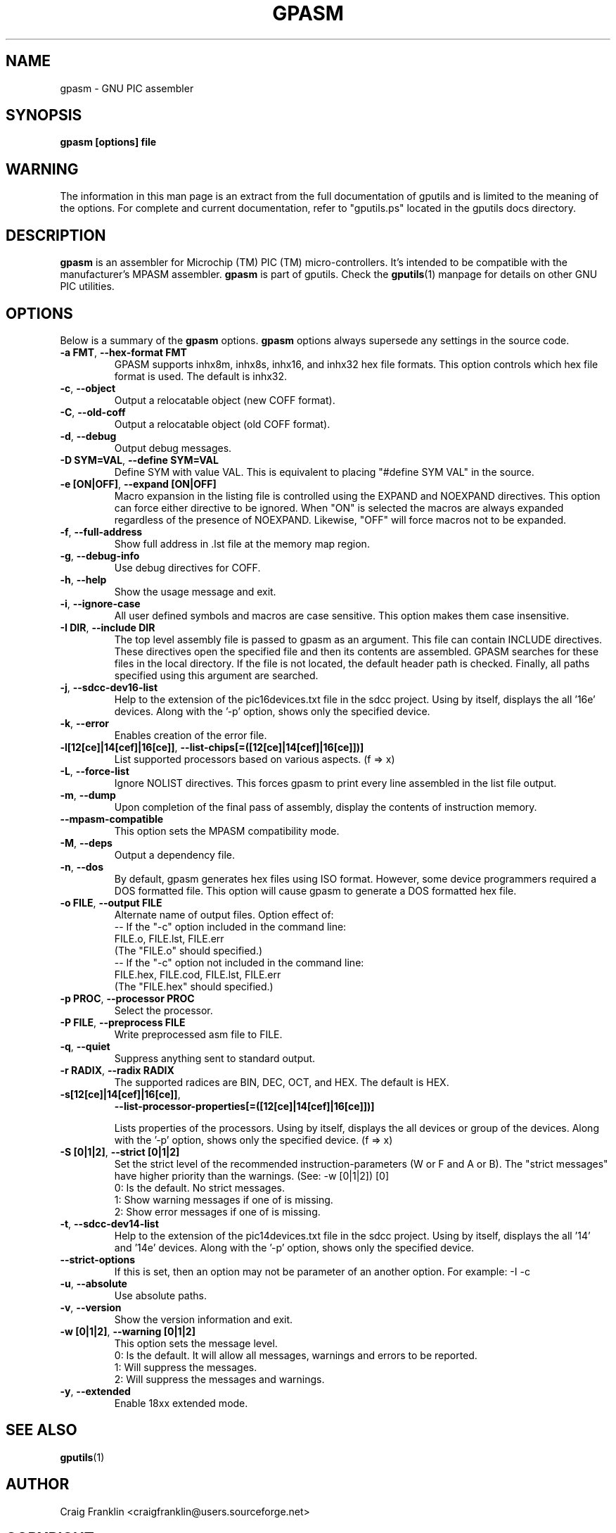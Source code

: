 .TH GPASM 1 "2014-05-01" "gputils-1.4.2" "Linux user's manual"
.SH NAME
gpasm \- GNU PIC assembler
.SH SYNOPSIS
.B gpasm [options] file
.SH WARNING
The information in this man page is an extract from the full documentation of
gputils and is limited to the meaning of the options.  For complete and
current documentation, refer to "gputils.ps" located in the gputils docs
directory.
.SH DESCRIPTION
.B gpasm
is an assembler for Microchip (TM) PIC (TM) micro-controllers.
It's intended to be compatible with the manufacturer's MPASM
assembler.
.B gpasm
is part of gputils.  Check the
.BR gputils (1)
manpage for details on other GNU PIC utilities.
.SH OPTIONS
Below is a summary of the
.B gpasm
options.
.B gpasm
options always supersede any settings in the source code.
.TP
.BR "\-a FMT", " \-\-hex\-format FMT
GPASM supports inhx8m, inhx8s, inhx16, and inhx32 hex file formats.  This
option controls which hex file format is used.  The default is inhx32.
.TP
.BR \-c ", "\-\-object
Output a relocatable object (new COFF format).
.TP
.BR \-C ", "\-\-old\-coff
Output a relocatable object (old COFF format).
.TP
.BR \-d ", " \-\-debug
Output debug messages.
.TP
.BR "\-D SYM=VAL", " \-\-define SYM=VAL"
Define SYM with value VAL. This is equivalent to placing "#define SYM VAL" in
the source.
.TP
.BR "\-e [ON|OFF]", " \-\-expand [ON|OFF]"
Macro expansion in the listing file is controlled using the EXPAND and NOEXPAND
directives.  This option can force either directive to be ignored.  When "ON"
is selected the macros are always expanded regardless of the presence of
NOEXPAND.  Likewise, "OFF" will force macros not to be expanded.
.TP
.BR \-f ", " \-\-full-address
Show full address in .lst file at the memory map region.
.TP
.BR \-g ", " \-\-debug-info
Use debug directives for COFF.
.TP
.BR \-h ", " \-\-help
Show the usage message and exit.
.TP
.BR \-i ", " \-\-ignore\-case
All user defined symbols and macros are case sensitive.  This option makes them
case insensitive.
.TP
.BR "\-I DIR", " \-\-include DIR"
The top level assembly file is passed to gpasm as an argument.  This file can
contain INCLUDE directives.  These directives open the specified file and
then its contents are assembled.  GPASM searches for these files in the local
directory.  If the file is not located, the default header path is checked.
Finally, all paths specified using this argument are searched.
.TP
.BR \-j ", " \-\-sdcc\-dev16\-list
Help to the extension of the pic16devices.txt file in the sdcc project.
Using by itself, displays the all '16e' devices. Along with the '-p'
option, shows only the specified device.
.TP
.BR \-k ", " \-\-error
Enables creation of the error file.
.TP
.BR \-l[12[ce]|14[cef]|16[ce]] ", " \-\-list-chips[=([12[ce]|14[cef]|16[ce]])]
List supported processors based on various aspects. (f => x)
.TP
.BR \-L ", "\-\-force-list
Ignore NOLIST directives.  This forces gpasm to print every line assembled in
the list file output.
.TP
.BR \-m ", "\-\-dump
Upon completion of the final pass of assembly, display the contents of
instruction memory.
.TP
.BR "\-\-mpasm\-compatible"
This option sets the MPASM compatibility mode.
.TP
.BR \-M ", "\-\-deps
Output a dependency file.
.TP
.BR \-n ", "\-\-dos
By default, gpasm generates hex files using ISO format.  However, some device
programmers required a DOS formatted file.  This option will cause gpasm to
generate a DOS formatted hex file.
.TP
.BR "\-o FILE", " \-\-output FILE"
Alternate name of output files. Option effect of:
.ti +0
\-\- If the "\-c" option included in the command line:
.ti +3
FILE.o, FILE.lst, FILE.err
.ti +3
(The "FILE.o" should specified.)
.ti +0
\-\- If the "\-c" option not included in the command line:
.ti +3
FILE.hex, FILE.cod, FILE.lst, FILE.err
.ti +3
(The "FILE.hex" should specified.)
.TP
.BR "\-p PROC", " \-\-processor PROC"
Select the processor.
.TP
.BR "\-P FILE", " \-\-preprocess FILE"
Write preprocessed asm file to FILE.
.TP
.BR \-q ", "\-\-quiet
Suppress anything sent to standard output.
.TP
.BR "\-r RADIX", " \-\-radix RADIX"
The supported radices are BIN, DEC, OCT, and HEX. The default is HEX.
.TP
.BR "\-s[12[ce]|14[cef]|16[ce]]",
.BR "\-\-list\-processor\-properties[=([12[ce]|14[cef]|16[ce]])]"

Lists properties of the processors. Using by itself, displays the all
devices or group of the devices. Along with the '-p' option, shows
only the specified device. (f => x)
.TP
.BR "\-S [0|1|2]", " \-\-strict [0|1|2]"
Set the strict level of the recommended instruction-parameters
(W or F and A or B). The "strict messages" have higher priority
than the warnings. (See: \-w [0|1|2]) [0]
.ti +4
0: Is the default. No strict messages.
.ti +4
1: Show warning messages if one of is missing.
.ti +4
2: Show error messages if one of is missing.
.TP
.BR \-t ", " \-\-sdcc\-dev14\-list
Help to the extension of the pic14devices.txt file in the sdcc project.
Using by itself, displays the all '14' and '14e' devices. Along with
the '-p' option, shows only the specified device.
.TP
.BR \-\-strict-options
If this is set, then an option may not be parameter of an another option.
For example: -I -c
.TP
.BR \-u ", "\-\-absolute
Use absolute paths.
.TP
.BR \-v ", "\-\-version
Show the version information and exit.
.TP
.BR "\-w [0|1|2]", " \-\-warning [0|1|2]"
This option sets the message level.
.ti +4
0: Is the default. It will allow all messages, warnings and errors to be reported.
.ti +4
1: Will suppress the messages.
.ti +4
2: Will suppress the messages and warnings.
.TP
.BR \-y ", "\-\-extended
Enable 18xx extended mode.
.SH SEE ALSO
.BR gputils (1)
.SH AUTHOR
Craig Franklin <craigfranklin@users.sourceforge.net>
.SH COPYRIGHT
Copyright (C) 2002, 2003, 2004, 2005 James Bowman, Craig Franklin

This program is free software; you can redistribute it and/or modify
it under the terms of the GNU General Public License as published by
the Free Software Foundation; either version 2 of the License, or
(at your option) any later version.

This program is distributed in the hope that it will be useful,
but WITHOUT ANY WARRANTY; without even the implied warranty of
MERCHANTABILITY or FITNESS FOR A PARTICULAR PURPOSE.  See the
GNU General Public License for more details.

You should have received a copy of the GNU General Public License
along with this program; if not, write to the Free Software
Foundation, Inc., 675 Mass Ave, Cambridge, MA 02139, USA.
